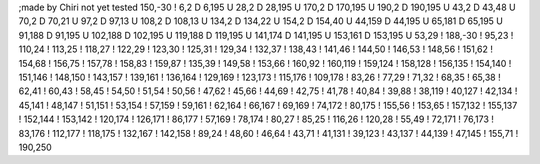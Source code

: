 ;made by Chiri not yet tested
150,-30
!
6,2
D
6,195
U
28,2
D
28,195
U
170,2
D
170,195
U
190,2
D
190,195
U
43,2
D
43,48
U
70,2
D
70,21
U
97,2
D
97,13
U
108,2
D
108,13
U
134,2
D
134,22
U
154,2
D
154,40
U
44,159
D
44,195
U
65,181
D
65,195
U
91,188
D
91,195
U
102,188
D
102,195
U
119,188
D
119,195
U
141,174
D
141,195
U
153,161
D
153,195
U
53,29
!	
188,-30
!
95,23
!
110,24
!
113,25
!
118,27
!
122,29
!
123,30
!
125,31
!
129,34
!
132,37
!
138,43
!
141,46
!
144,50
!
146,53
!
148,56
!
151,62
!
154,68
!
156,75
!
157,78
!
158,83
!
159,87
!
135,39
!
149,58
!
153,66
!
160,92
!
160,119
!
159,124
!
158,128
!
156,135
!
154,140
!
151,146
!
148,150
!
143,157
!
139,161
!
136,164
!
129,169
!
123,173
!
115,176
!
109,178
!
83,26
!
77,29
!
71,32
!
68,35
!
65,38
!
62,41
!
60,43
!
58,45
!
54,50
!
51,54
!
50,56
!
47,62
!
45,66
!
44,69
!
42,75
!
41,78
!
40,84
!
39,88
!
38,119
!
40,127
!
42,134
!
45,141
!
48,147
!
51,151
!
53,154
!
57,159
!
59,161
!
62,164
!
66,167
!
69,169
!
74,172
!
80,175
!
155,56
!
153,65
!
157,132
!
155,137
!
152,144
!
153,142
!
120,174
!
126,171
!
86,177
!
57,169
!
78,174
!
80,27
!
85,25
!
116,26
!
120,28
!
55,49
!
72,171
!
76,173
!
83,176
!
112,177
!
118,175
!
132,167
!
142,158
!
89,24
!
48,60
!
46,64
!
43,71
!
41,131
!
39,123
!
43,137
!
44,139
!
47,145
!
155,71
!
190,250